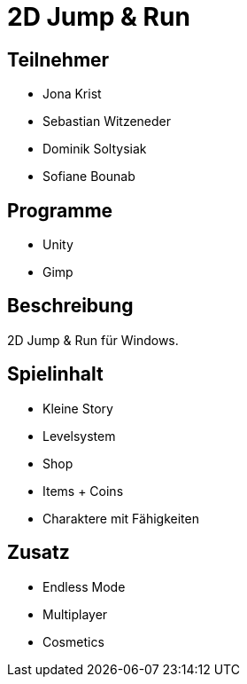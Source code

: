 = 2D Jump & Run

== Teilnehmer
* Jona Krist
* Sebastian Witzeneder
* Dominik Soltysiak
* Sofiane Bounab

== Programme
* Unity
* Gimp

== Beschreibung
2D Jump & Run für Windows.

== Spielinhalt
* Kleine Story
* Levelsystem
* Shop
* Items + Coins
* Charaktere mit Fähigkeiten

== Zusatz
* Endless Mode
* Multiplayer
* Cosmetics
